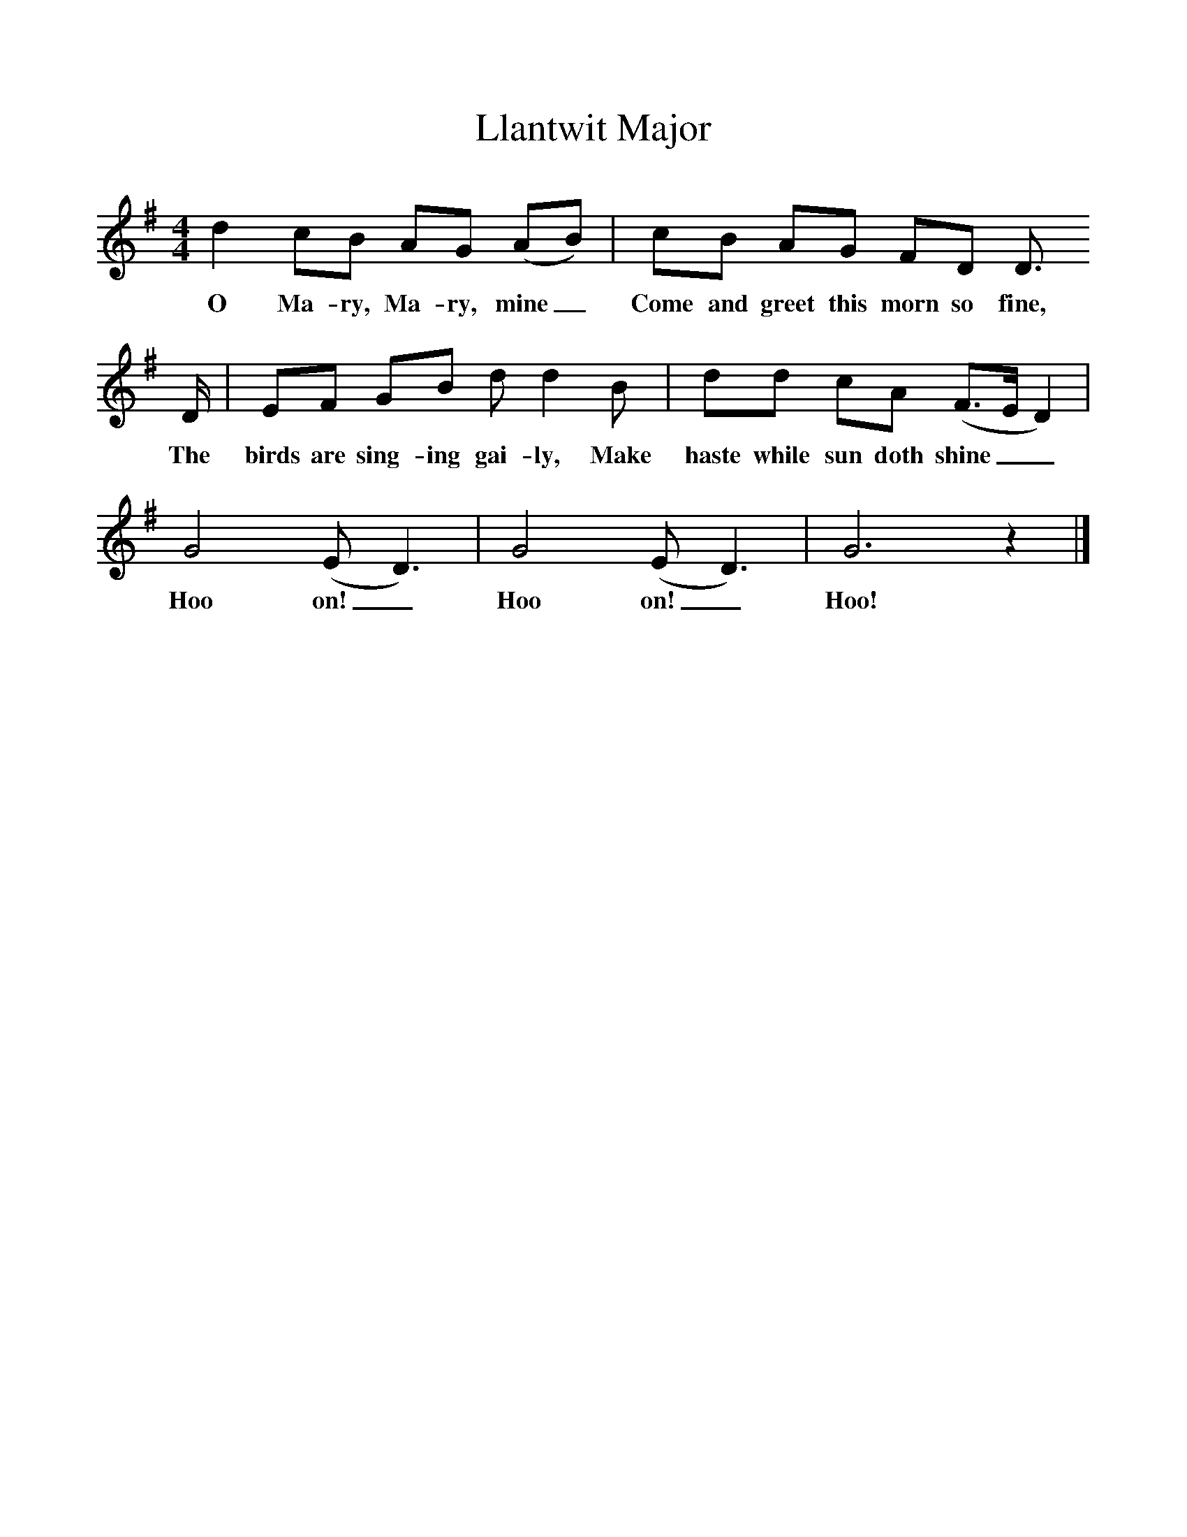 %%scale 1
X:1     %Music
T:Llantwit Major
B:Singing Together, Spring 1972, BBC Publications
F:http://www.folkinfo.org/songs
M:4/4     %Meter
L:1/8     %
K:G
d2 cB AG (AB) |cB AG FD D3/2
w:O Ma-ry, Ma-ry, mine_ Come and greet this morn so fine, 
D/ |EF GB d d2 B |dd cA (F3/2E/D2) |
w:The birds are sing-ing gai-ly, Make haste while sun doth shine__ 
G4 (ED3) |G4 (ED3) |G6 z2 |]
w:Hoo on!_ Hoo on!_ Hoo! 
